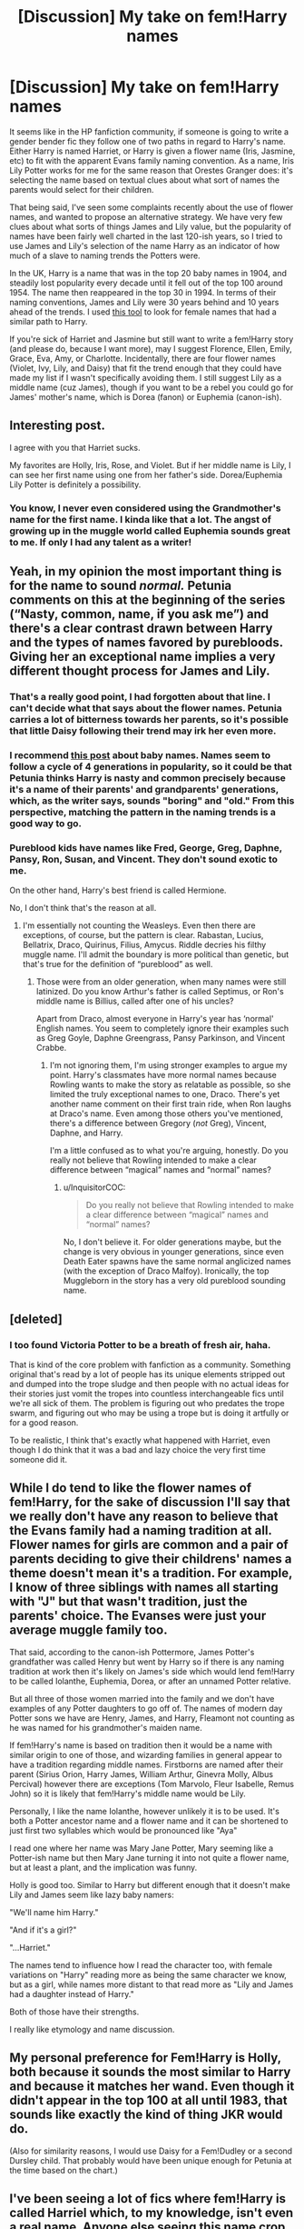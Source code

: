 #+TITLE: [Discussion] My take on fem!Harry names

* [Discussion] My take on fem!Harry names
:PROPERTIES:
:Author: HamiltonsGhost
:Score: 137
:DateUnix: 1551755687.0
:DateShort: 2019-Mar-05
:FlairText: Discussion
:END:
It seems like in the HP fanfiction community, if someone is going to write a gender bender fic they follow one of two paths in regard to Harry's name. Either Harry is named Harriet, or Harry is given a flower name (Iris, Jasmine, etc) to fit with the apparent Evans family naming convention. As a name, Iris Lily Potter works for me for the same reason that Orestes Granger does: it's selecting the name based on textual clues about what sort of names the parents would select for their children.

That being said, I've seen some complaints recently about the use of flower names, and wanted to propose an alternative strategy. We have very few clues about what sorts of things James and Lily value, but the popularity of names have been fairly well charted in the last 120-ish years, so I tried to use James and Lily's selection of the name Harry as an indicator of how much of a slave to naming trends the Potters were.

In the UK, Harry is a name that was in the top 20 baby names in 1904, and steadily lost popularity every decade until it fell out of the top 100 around 1954. The name then reappeared in the top 30 in 1994. In terms of their naming conventions, James and Lily were 30 years behind and 10 years ahead of the trends. I used [[https://www.ons.gov.uk/peoplepopulationandcommunity/birthsdeathsandmarriages/livebirths/articles/babynamessince1904howhasyoursperformed/2016-09-02][this tool]] to look for female names that had a similar path to Harry.

If you're sick of Harriet and Jasmine but still want to write a fem!Harry story (and please do, because I want more), may I suggest Florence, Ellen, Emily, Grace, Eva, Amy, or Charlotte. Incidentally, there are four flower names (Violet, Ivy, Lily, and Daisy) that fit the trend enough that they could have made my list if I wasn't specifically avoiding them. I still suggest Lily as a middle name (cuz James), though if you want to be a rebel you could go for James' mother's name, which is Dorea (fanon) or Euphemia (canon-ish).


** Interesting post.

I agree with you that Harriet sucks.

My favorites are Holly, Iris, Rose, and Violet. But if her middle name is Lily, I can see her first name using one from her father's side. Dorea/Euphemia Lily Potter is definitely a possibility.
:PROPERTIES:
:Author: InquisitorCOC
:Score: 94
:DateUnix: 1551756421.0
:DateShort: 2019-Mar-05
:END:

*** You know, I never even considered using the Grandmother's name for the first name. I kinda like that a lot. The angst of growing up in the muggle world called Euphemia sounds great to me. If only I had any talent as a writer!
:PROPERTIES:
:Author: HamiltonsGhost
:Score: 50
:DateUnix: 1551757833.0
:DateShort: 2019-Mar-05
:END:


** Yeah, in my opinion the most important thing is for the name to sound /normal./ Petunia comments on this at the beginning of the series (“Nasty, common, name, if you ask me”) and there's a clear contrast drawn between Harry and the types of names favored by purebloods. Giving her an exceptional name implies a very different thought process for James and Lily.
:PROPERTIES:
:Author: colorandtimbre
:Score: 69
:DateUnix: 1551765352.0
:DateShort: 2019-Mar-05
:END:

*** That's a really good point, I had forgotten about that line. I can't decide what that says about the flower names. Petunia carries a lot of bitterness towards her parents, so it's possible that little Daisy following their trend may irk her even more.
:PROPERTIES:
:Author: HamiltonsGhost
:Score: 37
:DateUnix: 1551767820.0
:DateShort: 2019-Mar-05
:END:


*** I recommend [[http://www.babynamewizard.com/archives/2010/4/the-generational-sweet-spot-or-why-your-parents-have-such-bad-taste][this post]] about baby names. Names seem to follow a cycle of 4 generations in popularity, so it could be that Petunia thinks Harry is nasty and common precisely because it's a name of their parents' and grandparents' generations, which, as the writer says, sounds "boring" and "old." From this perspective, matching the pattern in the naming trends is a good way to go.
:PROPERTIES:
:Author: TheWhiteSquirrel
:Score: 19
:DateUnix: 1551779888.0
:DateShort: 2019-Mar-05
:END:


*** Pureblood kids have names like Fred, George, Greg, Daphne, Pansy, Ron, Susan, and Vincent. They don't sound exotic to me.

On the other hand, Harry's best friend is called Hermione.

No, I don't think that's the reason at all.
:PROPERTIES:
:Author: InquisitorCOC
:Score: 5
:DateUnix: 1551801917.0
:DateShort: 2019-Mar-05
:END:

**** I'm essentially not counting the Weasleys. Even then there are exceptions, of course, but the pattern is clear. Rabastan, Lucius, Bellatrix, Draco, Quirinus, Filius, Amycus. Riddle decries his filthy muggle name. I'll admit the boundary is more political than genetic, but that's true for the definition of “pureblood” as well.
:PROPERTIES:
:Author: colorandtimbre
:Score: 7
:DateUnix: 1551802825.0
:DateShort: 2019-Mar-05
:END:

***** Those were from an older generation, when many names were still latinized. Do you know Arthur's father is called Septimus, or Ron's middle name is Billius, called after one of his uncles?

Apart from Draco, almost everyone in Harry's year has ‘normal' English names. You seem to completely ignore their examples such as Greg Goyle, Daphne Greengrass, Pansy Parkinson, and Vincent Crabbe.
:PROPERTIES:
:Author: InquisitorCOC
:Score: 8
:DateUnix: 1551803601.0
:DateShort: 2019-Mar-05
:END:

****** I'm not ignoring them, I'm using stronger examples to argue my point. Harry's classmates have more normal names because Rowling wants to make the story as relatable as possible, so she limited the truly exceptional names to one, Draco. There's yet another name comment on their first train ride, when Ron laughs at Draco's name. Even among those others you've mentioned, there's a difference between Gregory (/not/ Greg), Vincent, Daphne, and Harry.

I'm a little confused as to what you're arguing, honestly. Do you really not believe that Rowling intended to make a clear difference between “magical” names and “normal” names?
:PROPERTIES:
:Author: colorandtimbre
:Score: 0
:DateUnix: 1551804147.0
:DateShort: 2019-Mar-05
:END:

******* u/InquisitorCOC:
#+begin_quote
  Do you really not believe that Rowling intended to make a clear difference between “magical” names and “normal” names?
#+end_quote

No, I don't believe it. For older generations maybe, but the change is very obvious in younger generations, since even Death Eater spawns have the same normal anglicized names (with the exception of Draco Malfoy). Ironically, the top Muggleborn in the story has a very old pureblood sounding name.
:PROPERTIES:
:Author: InquisitorCOC
:Score: 6
:DateUnix: 1551804450.0
:DateShort: 2019-Mar-05
:END:


** [deleted]
:PROPERTIES:
:Score: 25
:DateUnix: 1551767818.0
:DateShort: 2019-Mar-05
:END:

*** I too found Victoria Potter to be a breath of fresh air, haha.

That is kind of the core problem with fanfiction as a community. Something original that's read by a lot of people has its unique elements stripped out and dumped into the trope sludge and then people with no actual ideas for their stories just vomit the tropes into countless interchangeable fics until we're all sick of them. The problem is figuring out who predates the trope swarm, and figuring out who may be using a trope but is doing it artfully or for a good reason.

To be realistic, I think that's exactly what happened with Harriet, even though I do think that it was a bad and lazy choice the very first time someone did it.
:PROPERTIES:
:Author: HamiltonsGhost
:Score: 18
:DateUnix: 1551769772.0
:DateShort: 2019-Mar-05
:END:


** While I do tend to like the flower names of fem!Harry, for the sake of discussion I'll say that we really don't have any reason to believe that the Evans family had a naming tradition at all. Flower names for girls are common and a pair of parents deciding to give their childrens' names a theme doesn't mean it's a tradition. For example, I know of three siblings with names all starting with "J" but that wasn't tradition, just the parents' choice. The Evanses were just your average muggle family too.

That said, according to the canon-ish Pottermore, James Potter's grandfather was called Henry but went by Harry so if there is any naming tradition at work then it's likely on James's side which would lend fem!Harry to be called Iolanthe, Euphemia, Dorea, or after an unnamed Potter relative.

But all three of those women married into the family and we don't have examples of any Potter daughters to go off of. The names of modern day Potter sons we have are Henry, James, and Harry, Fleamont not counting as he was named for his grandmother's maiden name.

If fem!Harry's name is based on tradition then it would be a name with similar origin to one of those, and wizarding families in general appear to have a tradition regarding middle names. Firstborns are named after their parent (Sirius Orion, Harry James, William Arthur, Ginevra Molly, Albus Percival) however there are exceptions (Tom Marvolo, Fleur Isabelle, Remus John) so it is likely that fem!Harry's middle name would be Lily.

Personally, I like the name Iolanthe, however unlikely it is to be used. It's both a Potter ancestor name and a flower name and it can be shortened to just first two syllables which would be pronounced like "Aya"

I read one where her name was Mary Jane Potter, Mary seeming like a Potter-ish name but then Mary Jane turning it into not quite a flower name, but at least a plant, and the implication was funny.

Holly is good too. Similar to Harry but different enough that it doesn't make Lily and James seem like lazy baby namers:

"We'll name him Harry."

"And if it's a girl?"

"...Harriet."

The names tend to influence how I read the character too, with female variations on "Harry" reading more as being the same character we know, but as a girl, while names more distant to that read more as "Lily and James had a daughter instead of Harry."

Both of those have their strengths.

I really like etymology and name discussion.
:PROPERTIES:
:Author: Abyranss
:Score: 23
:DateUnix: 1551781326.0
:DateShort: 2019-Mar-05
:END:


** My personal preference for Fem!Harry is Holly, both because it sounds the most similar to Harry and because it matches her wand. Even though it didn't appear in the top 100 at all until 1983, that sounds like exactly the kind of thing JKR would do.

(Also for similarity reasons, I would use Daisy for a Fem!Dudley or a second Dursley child. That probably would have been unique enough for Petunia at the time based on the chart.)
:PROPERTIES:
:Author: TheWhiteSquirrel
:Score: 17
:DateUnix: 1551780267.0
:DateShort: 2019-Mar-05
:END:


** I've been seeing a lot of fics where fem!Harry is called Harriel which, to my knowledge, isn't even a real name. Anyone else seeing this name crop up or know where it started?
:PROPERTIES:
:Author: fraughtwithperils
:Score: 10
:DateUnix: 1551768310.0
:DateShort: 2019-Mar-05
:END:

*** "The ravenette witch Harriel's killing-curse eyes were gleaming in the dark of her cupboard."
:PROPERTIES:
:Author: HamiltonsGhost
:Score: 35
:DateUnix: 1551769891.0
:DateShort: 2019-Mar-05
:END:

**** Happy cake day!
:PROPERTIES:
:Author: the_long_way_round25
:Score: 5
:DateUnix: 1551772591.0
:DateShort: 2019-Mar-05
:END:


*** It's been around since 2011. linkffn(6893492)

I'd say it originated in HP crossover fics where Harry needs a different name to fit in with the characters of the cast, where "Harry" sticks out when everyone else is "Sayuri-san" or "Ellesmira". Obviously, the authors of those fics don't care about retaining the spirit, tone, and characterization of the original, which is why it doesn't matter to them that Harry always imagined himself to be "Just Harry", and cared more about having a family than being famous and cool.

From crossovers, it was watered down to fantasy AU's where creature inheritances exist, and down to your everyday genderflip AU's.
:PROPERTIES:
:Author: 4ecks
:Score: 9
:DateUnix: 1551770239.0
:DateShort: 2019-Mar-05
:END:

**** [[https://www.fanfiction.net/s/6893492/1/][*/Hariel of the Resistance/*]] by [[https://www.fanfiction.net/u/2476376/Ireadtomuch][/Ireadtomuch/]]

#+begin_quote
  Harry is betrayed and thrown through the veil he lands in the 07 Ghost verse. One event leads to another and Harry known as Hariel starts and becomes the leader of the resistance. Helping Tetio and Frau on the way.Creature!Harry
#+end_quote

^{/Site/:} ^{fanfiction.net} ^{*|*} ^{/Category/:} ^{Harry} ^{Potter} ^{+} ^{07-Ghost} ^{Crossover} ^{*|*} ^{/Rated/:} ^{Fiction} ^{T} ^{*|*} ^{/Chapters/:} ^{13} ^{*|*} ^{/Words/:} ^{45,782} ^{*|*} ^{/Reviews/:} ^{158} ^{*|*} ^{/Favs/:} ^{481} ^{*|*} ^{/Follows/:} ^{519} ^{*|*} ^{/Updated/:} ^{2/1/2016} ^{*|*} ^{/Published/:} ^{4/10/2011} ^{*|*} ^{/id/:} ^{6893492} ^{*|*} ^{/Language/:} ^{English} ^{*|*} ^{/Genre/:} ^{Adventure} ^{*|*} ^{/Characters/:} ^{Harry} ^{P.,} ^{Teito} ^{K.} ^{*|*} ^{/Download/:} ^{[[http://www.ff2ebook.com/old/ffn-bot/index.php?id=6893492&source=ff&filetype=epub][EPUB]]} ^{or} ^{[[http://www.ff2ebook.com/old/ffn-bot/index.php?id=6893492&source=ff&filetype=mobi][MOBI]]}

--------------

*FanfictionBot*^{2.0.0-beta} | [[https://github.com/tusing/reddit-ffn-bot/wiki/Usage][Usage]]
:PROPERTIES:
:Author: FanfictionBot
:Score: 0
:DateUnix: 1551770259.0
:DateShort: 2019-Mar-05
:END:


*** Don't know where/when it started, but i'm sure it's somewhat of a Tolkein-esque inspired name.
:PROPERTIES:
:Author: raapster
:Score: 1
:DateUnix: 1551787201.0
:DateShort: 2019-Mar-05
:END:


** When in doubt, go with the name of a British monarch.
:PROPERTIES:
:Author: Lord_Anarchy
:Score: 10
:DateUnix: 1551791440.0
:DateShort: 2019-Mar-05
:END:

*** Egberta!
:PROPERTIES:
:Author: jmartkdr
:Score: 5
:DateUnix: 1551799687.0
:DateShort: 2019-Mar-05
:END:


** Harriet is bad, only as it is read as 'Harry-et', rather than the actual pronounciation.

Harriet (or Harriot/Harriott) is however, quite an old fashioned British name, and while Harry is a shortening and casualising of another traditional, old fashioned name (Harold), Harriet doesn't lend itself to shortening as well.

A good alternative that both fits the old fashioned orgin if Harry's name, and the shortening/casualising of it, would be Harleen/Harley, but that probably wouldn't be popular for obvious reasons.

I think it's all pronounciation any way, if Harriet was read correctly ([[https://youtu.be/1fz1QAds9Wo]]) it wouldn't be much of an issue.

Side note, Hermes (pronounced Her-mees) and Veronica are best names for a genderbent Hermione or Ron, and no one can tell me otherwise.
:PROPERTIES:
:Author: IlliterateJanitor
:Score: 12
:DateUnix: 1551772772.0
:DateShort: 2019-Mar-05
:END:

*** If Hermione's parents named her, well... /Hermione/ then I'm pretty sure they wouldn't go with something as common as "Hermes" if she were a boy, they would most certainly stick with their Shakespearean theme and go with Leontes as the natural opposite to Hermione from The Winter's Tale or some other unique Shakespearean name like Oberon or Prospero.
:PROPERTIES:
:Author: -Oc-
:Score: 14
:DateUnix: 1551793450.0
:DateShort: 2019-Mar-05
:END:

**** Just a nitpick: Prospero isn't a unique name at all, it was fairly common in southern Europe around Shakespeare's time.
:PROPERTIES:
:Author: Aet2991
:Score: 1
:DateUnix: 1551802812.0
:DateShort: 2019-Mar-05
:END:

***** Yes, but in the UK it's not a common name at all, even amongst Wizards, Wizarding names tend to lag behind their Muggle counterparts by a few centuries, or be a variant of latin such as Albus and Draco, still Hermione is quite unique and I'm sure Prospero would be too.
:PROPERTIES:
:Author: -Oc-
:Score: 5
:DateUnix: 1551805488.0
:DateShort: 2019-Mar-05
:END:

****** No see you're kinda missing the point. I'm not saying Prospero is common, I'm saying Prospero isn't unique. Oberon/Auberon is actually unique (not Shakespeare's creation, but still only ever used to define the king of fairies in late medieval myth afaik), but Prospero like Leontes and Hermione are simply foreign (and outdated) names.
:PROPERTIES:
:Author: Aet2991
:Score: 0
:DateUnix: 1551807069.0
:DateShort: 2019-Mar-05
:END:


*** A bit late, but “Harriet” actually is the casual form of “Henrietta” already, so there are parallels between it and “Harry”. Still a lazy name, but at least it does follow that one thing that Harry's name does.
:PROPERTIES:
:Author: Kazeto
:Score: 2
:DateUnix: 1553166981.0
:DateShort: 2019-Mar-21
:END:


** I hate the flower names, like I get that Lily and Petunia were named after flowers, but whose to say that their mom was? Or their grandmother or whoever else? I honestly don't see Lily or Petunia using a flower name for their female child, if they were to have one.

I like the name Sophia or Elizabeth for a female Harry. Elizabeth, you can shorten in a couple of different ways, and they both roll off the tongue nicely.

I hate Harriet, because it's just such a cheap pull to Harry, oh her name can be shortened to Harry! I also don't like Rose or Iris for a female Harry, just doesn't fit.

If I have to use a name like a type of flower or whatever, I don't mind Holly, but even that is just kind same-y or whatever.

But then again you don't want a crazy name like Primrose or something, pretty name, but just wouldn't fit a female Harry Potter (imo)

I have a rather unique name that I hate, I hate it because my mom decided to name my two sisters normal names, and gave me the odd one. So I could see someone like Hermione hate her name, but not want it shortened or anything, but would want to name her children somewhat normal names. (Maybe that's why they chose Rose and Hugo for their kids names). While Hugo is different enough, it's still kind of normal enough as well).

I tend to stick with Sophia or Elizabeth myself, when naming a female Harry, when I first started writing female Harry, I used Holly; but now, it's a nice name, but I just don't like it for a female Harry.
:PROPERTIES:
:Author: SnarkyAndProud
:Score: 7
:DateUnix: 1551804128.0
:DateShort: 2019-Mar-05
:END:


** Throwing my hat in the ring here... when I briefly wrote a fem!Harry, I called her Harriet, and I don't really see the problem with it? Sure, it's not the prettiest name out there--- but neither is Harry, in all honesty. I prefer it to the flower names, which feel painfully cliché to me, or anything frilly and ornate that never would've occurred to the Potters.
:PROPERTIES:
:Author: euphoriaspill
:Score: 6
:DateUnix: 1551805634.0
:DateShort: 2019-Mar-05
:END:

*** I don't know, to me personally; Harriet just seems to be a cheap pull to Harry, if you want to make it kind of close to Harry, but not exactly; at least do Holly. That's kind of a weak pull as well, but it's better then Harriet (imo). And I'm not hating the name Harriet, it's... fine, but it just makes James and Lily seem like lazy naming parents.
:PROPERTIES:
:Author: SnarkyAndProud
:Score: 5
:DateUnix: 1551806375.0
:DateShort: 2019-Mar-05
:END:

**** Oh man, I HATE Holly--- probably because it was used in this fic Child of Grace, which has the most unbearable fem!Harry I've ever read. I guess this is an agree-to-disagree kind of thing, everyone's name preferences are different. I just mostly feel like when people are afraid of using a regular/common name for a character, that's a big warning sign for the character being a Sue. (‘Hadrian Potter' can die in a fire.)
:PROPERTIES:
:Author: euphoriaspill
:Score: 5
:DateUnix: 1551807133.0
:DateShort: 2019-Mar-05
:END:

***** u/SnarkyAndProud:
#+begin_quote
  Hadrian Potter
#+end_quote

I hit the back button so fast, the moment I read that name, I can't stand that name.

Holly is eh to me, but at least it's better than Harriet. (By a little bit). Both are still meh/bad.
:PROPERTIES:
:Author: SnarkyAndProud
:Score: 5
:DateUnix: 1551810138.0
:DateShort: 2019-Mar-05
:END:


** When thinking of a gem Harry I always imagine Dahlia Lillian or Violet.
:PROPERTIES:
:Author: EmberVayne
:Score: 8
:DateUnix: 1551760837.0
:DateShort: 2019-Mar-05
:END:


** Do you have recommendations on your favorite fem Harry stories?
:PROPERTIES:
:Author: JustTonks
:Score: 4
:DateUnix: 1551771245.0
:DateShort: 2019-Mar-05
:END:

*** Why thank you for asking. I went through my FFN favorites, and this is what I came up with. You've probably read most/all of these, but /shrug/

linkffn(9860311) is my pick for best fic, period. A Long Journey Home has everything you could want in a fic except for a regular update schedule. I don't want to say any details about it because I don't want to ruin anything or put my own slant on anything.

linkffn(9911469) Lily and the Art of Being Sisyphus is this incredible surrealist comedy that still has phenomenal dramatic moments. There's a line later in the story that I love so much that I have to share it. To set the scene, two characters who know each other intimately begin to fight,

#+begin_quote
  It seemed to be about far more than their words, far more than Morgan, and maybe even far more than each other. No, both literally and metaphorically, Morgan imagined that they were seeking to destroy, in this one rage and hate filled moment, everything they loathed within themselves.
#+end_quote

I don't want anyone to interpret what I'm about to say as putting any authors down, because there are so many amazing people who write in this community and I couldn't do a hundredth as good a job if I tried (and even worse I've never actually tried), but the writing in this story is on another level. Surrealism and comedy are so hard to actually do well, but this works for me completely. It isn't something you find often, and the fact that it's free on the internet for all of us is frankly astounding.

linkffn(12713828) Victoria Potter is one of those fics where you read it and you're like, this is the apotheosis of so many concepts that have been floating around in this community. I'm so glad to have finally found someone (this subreddit's very own Taure, in fact) who can do pull this off. That probably sounds like I'm saying it's unoriginal, which couldn't be further from the truth. The only reason this one isn't listed first is because there are two other astoundingly great fics in the same category.

linkffn(11197701) Yule Ball Panic is the start of a three part story. I haven't read it in a long time, but from what I remember it's a really charming story about love. That isn't to say that there isn't a plot, just that the key theme is love.

linkffn(4916690) I'm sort of hesitant to recommend Holly Evans and the Spiral Path because even though I really enjoyed it, it's insanely sexual as it goes forward, and a lot of really dark things happen. Like if I described the events I'm thinking of you almost certainly wouldn't read it. A great deal of it is told as Holly writing in a journal that McGonagall gives her to communicate with her half brother Harry Potter (who is living in seclusion and can't take visitors) as a way to be closer to each other. I get that that isn't really fem!Harry story per se, but I'm counting it because Harry isn't there, and Holly is at Hogwarts, friends with Hermione, the whole nine yards.

Honorable mention: Even though it's a canon-compliant fic set in America years after the books ended featuring none of the original cast rather than a fem!Harry story, I can't help but recommend Alexandra Quick because it's really great, and the protagonist is my favorite brand of plucky heroine. linkffn(3964606) Alexandra Quick is actually the first fan fiction that I read (well, technically HPMoR was the first, but I don't count that because I read it in spite of the fact that it was fan fiction, not because of it), and I think it still holds up. JKR's version of America kinda blows in comparison to AQ's, in my opinion anyway.
:PROPERTIES:
:Author: HamiltonsGhost
:Score: 3
:DateUnix: 1551860151.0
:DateShort: 2019-Mar-06
:END:

**** Thank you! I appreciate you taking the time to compile all these. I haven't read many Fem!Harry stories yet so these are all new to me :)
:PROPERTIES:
:Author: JustTonks
:Score: 2
:DateUnix: 1551860978.0
:DateShort: 2019-Mar-06
:END:


**** [[https://www.fanfiction.net/s/9860311/1/][*/A Long Journey Home/*]] by [[https://www.fanfiction.net/u/236698/Rakeesh][/Rakeesh/]]

#+begin_quote
  In one world, it was Harry Potter who defeated Voldemort. In another, it was Jasmine Potter instead. But her victory wasn't the end - her struggles continued long afterward. And began long, long before. (fem!Harry, powerful!Harry, sporadic updates)
#+end_quote

^{/Site/:} ^{fanfiction.net} ^{*|*} ^{/Category/:} ^{Harry} ^{Potter} ^{*|*} ^{/Rated/:} ^{Fiction} ^{T} ^{*|*} ^{/Chapters/:} ^{14} ^{*|*} ^{/Words/:} ^{203,334} ^{*|*} ^{/Reviews/:} ^{977} ^{*|*} ^{/Favs/:} ^{3,540} ^{*|*} ^{/Follows/:} ^{3,941} ^{*|*} ^{/Updated/:} ^{3/6/2017} ^{*|*} ^{/Published/:} ^{11/19/2013} ^{*|*} ^{/id/:} ^{9860311} ^{*|*} ^{/Language/:} ^{English} ^{*|*} ^{/Genre/:} ^{Drama/Adventure} ^{*|*} ^{/Characters/:} ^{Harry} ^{P.,} ^{Ron} ^{W.,} ^{Hermione} ^{G.} ^{*|*} ^{/Download/:} ^{[[http://www.ff2ebook.com/old/ffn-bot/index.php?id=9860311&source=ff&filetype=epub][EPUB]]} ^{or} ^{[[http://www.ff2ebook.com/old/ffn-bot/index.php?id=9860311&source=ff&filetype=mobi][MOBI]]}

--------------

[[https://www.fanfiction.net/s/9911469/1/][*/Lily and the Art of Being Sisyphus/*]] by [[https://www.fanfiction.net/u/1318815/The-Carnivorous-Muffin][/The Carnivorous Muffin/]]

#+begin_quote
  As the unwitting personification of Death, reality exists to Lily through the veil of a backstage curtain, a transient stage show performed by actors who take their roles only too seriously. But as the Girl-Who-Lived, Lily's role to play is the most important of all, and come hell or high water play it she will, regardless of how awful Wizard Lenin seems to think she is at her job.
#+end_quote

^{/Site/:} ^{fanfiction.net} ^{*|*} ^{/Category/:} ^{Harry} ^{Potter} ^{*|*} ^{/Rated/:} ^{Fiction} ^{T} ^{*|*} ^{/Chapters/:} ^{60} ^{*|*} ^{/Words/:} ^{360,323} ^{*|*} ^{/Reviews/:} ^{4,432} ^{*|*} ^{/Favs/:} ^{5,863} ^{*|*} ^{/Follows/:} ^{5,910} ^{*|*} ^{/Updated/:} ^{2/10} ^{*|*} ^{/Published/:} ^{12/8/2013} ^{*|*} ^{/id/:} ^{9911469} ^{*|*} ^{/Language/:} ^{English} ^{*|*} ^{/Genre/:} ^{Humor/Fantasy} ^{*|*} ^{/Characters/:} ^{<Harry} ^{P.,} ^{Tom} ^{R.} ^{Jr.>} ^{*|*} ^{/Download/:} ^{[[http://www.ff2ebook.com/old/ffn-bot/index.php?id=9911469&source=ff&filetype=epub][EPUB]]} ^{or} ^{[[http://www.ff2ebook.com/old/ffn-bot/index.php?id=9911469&source=ff&filetype=mobi][MOBI]]}

--------------

[[https://www.fanfiction.net/s/12713828/1/][*/Victoria Potter/*]] by [[https://www.fanfiction.net/u/883762/Taure][/Taure/]]

#+begin_quote
  Magically talented, Slytherin fem!Harry. Years 1-3 of Victoria Potter's adventures at Hogwarts, with a strong focus on magic, friendship, and boarding school life. Mostly canonical world but avoids rehash of canon plotlines. No bashing, no kid politicians, no 11-year-old romances. First Year complete as of chapter 12.
#+end_quote

^{/Site/:} ^{fanfiction.net} ^{*|*} ^{/Category/:} ^{Harry} ^{Potter} ^{*|*} ^{/Rated/:} ^{Fiction} ^{T} ^{*|*} ^{/Chapters/:} ^{16} ^{*|*} ^{/Words/:} ^{92,788} ^{*|*} ^{/Reviews/:} ^{380} ^{*|*} ^{/Favs/:} ^{988} ^{*|*} ^{/Follows/:} ^{1,455} ^{*|*} ^{/Updated/:} ^{2/11} ^{*|*} ^{/Published/:} ^{11/4/2017} ^{*|*} ^{/id/:} ^{12713828} ^{*|*} ^{/Language/:} ^{English} ^{*|*} ^{/Genre/:} ^{Friendship} ^{*|*} ^{/Characters/:} ^{Harry} ^{P.,} ^{Pansy} ^{P.,} ^{Susan} ^{B.,} ^{Daphne} ^{G.} ^{*|*} ^{/Download/:} ^{[[http://www.ff2ebook.com/old/ffn-bot/index.php?id=12713828&source=ff&filetype=epub][EPUB]]} ^{or} ^{[[http://www.ff2ebook.com/old/ffn-bot/index.php?id=12713828&source=ff&filetype=mobi][MOBI]]}

--------------

[[https://www.fanfiction.net/s/11197701/1/][*/Yule Ball Panic/*]] by [[https://www.fanfiction.net/u/4752228/Philosophize][/Philosophize/]]

#+begin_quote
  Jasmine Potter, the Girl-Who-Lived and an unwilling participant in the Triwizard Tournament, learns that she is expected to have a date to attend the Yule Ball. This forces her to confront something about herself that she's been avoiding. What will her best friend, Hermione Granger, do when she learns the truth? Fem!Harry; AU; H/Hr
#+end_quote

^{/Site/:} ^{fanfiction.net} ^{*|*} ^{/Category/:} ^{Harry} ^{Potter} ^{*|*} ^{/Rated/:} ^{Fiction} ^{T} ^{*|*} ^{/Chapters/:} ^{4} ^{*|*} ^{/Words/:} ^{10,686} ^{*|*} ^{/Reviews/:} ^{101} ^{*|*} ^{/Favs/:} ^{1,247} ^{*|*} ^{/Follows/:} ^{623} ^{*|*} ^{/Updated/:} ^{5/16/2015} ^{*|*} ^{/Published/:} ^{4/20/2015} ^{*|*} ^{/Status/:} ^{Complete} ^{*|*} ^{/id/:} ^{11197701} ^{*|*} ^{/Language/:} ^{English} ^{*|*} ^{/Genre/:} ^{Angst/Romance} ^{*|*} ^{/Characters/:} ^{<Harry} ^{P.,} ^{Hermione} ^{G.>} ^{*|*} ^{/Download/:} ^{[[http://www.ff2ebook.com/old/ffn-bot/index.php?id=11197701&source=ff&filetype=epub][EPUB]]} ^{or} ^{[[http://www.ff2ebook.com/old/ffn-bot/index.php?id=11197701&source=ff&filetype=mobi][MOBI]]}

--------------

[[https://www.fanfiction.net/s/4916690/1/][*/Holly Evans and the Spiral Path/*]] by [[https://www.fanfiction.net/u/1485356/wordhammer][/wordhammer/]]

#+begin_quote
  Holly is prickly and poisonous like her namesake, only with Hermione she's more normal. Dark and disturbing Girl!Harry tells her story via an enchanted journal.
#+end_quote

^{/Site/:} ^{fanfiction.net} ^{*|*} ^{/Category/:} ^{Harry} ^{Potter} ^{*|*} ^{/Rated/:} ^{Fiction} ^{M} ^{*|*} ^{/Chapters/:} ^{50} ^{*|*} ^{/Words/:} ^{405,903} ^{*|*} ^{/Reviews/:} ^{795} ^{*|*} ^{/Favs/:} ^{1,010} ^{*|*} ^{/Follows/:} ^{608} ^{*|*} ^{/Updated/:} ^{2/8/2011} ^{*|*} ^{/Published/:} ^{3/11/2009} ^{*|*} ^{/Status/:} ^{Complete} ^{*|*} ^{/id/:} ^{4916690} ^{*|*} ^{/Language/:} ^{English} ^{*|*} ^{/Genre/:} ^{Adventure/Suspense} ^{*|*} ^{/Characters/:} ^{Harry} ^{P.,} ^{Hermione} ^{G.,} ^{N.} ^{Tonks} ^{*|*} ^{/Download/:} ^{[[http://www.ff2ebook.com/old/ffn-bot/index.php?id=4916690&source=ff&filetype=epub][EPUB]]} ^{or} ^{[[http://www.ff2ebook.com/old/ffn-bot/index.php?id=4916690&source=ff&filetype=mobi][MOBI]]}

--------------

[[https://www.fanfiction.net/s/3964606/1/][*/Alexandra Quick and the Thorn Circle/*]] by [[https://www.fanfiction.net/u/1374917/Inverarity][/Inverarity/]]

#+begin_quote
  The war against Voldemort never reached America, but all is not well there. When 11-year-old Alexandra Quick learns she is a witch, she is plunged into a world of prejudices, intrigue, and danger. Who wants Alexandra dead, and why?
#+end_quote

^{/Site/:} ^{fanfiction.net} ^{*|*} ^{/Category/:} ^{Harry} ^{Potter} ^{*|*} ^{/Rated/:} ^{Fiction} ^{K+} ^{*|*} ^{/Chapters/:} ^{29} ^{*|*} ^{/Words/:} ^{165,657} ^{*|*} ^{/Reviews/:} ^{602} ^{*|*} ^{/Favs/:} ^{972} ^{*|*} ^{/Follows/:} ^{405} ^{*|*} ^{/Updated/:} ^{12/24/2007} ^{*|*} ^{/Published/:} ^{12/23/2007} ^{*|*} ^{/Status/:} ^{Complete} ^{*|*} ^{/id/:} ^{3964606} ^{*|*} ^{/Language/:} ^{English} ^{*|*} ^{/Genre/:} ^{Fantasy/Adventure} ^{*|*} ^{/Characters/:} ^{OC} ^{*|*} ^{/Download/:} ^{[[http://www.ff2ebook.com/old/ffn-bot/index.php?id=3964606&source=ff&filetype=epub][EPUB]]} ^{or} ^{[[http://www.ff2ebook.com/old/ffn-bot/index.php?id=3964606&source=ff&filetype=mobi][MOBI]]}

--------------

*FanfictionBot*^{2.0.0-beta} | [[https://github.com/tusing/reddit-ffn-bot/wiki/Usage][Usage]]
:PROPERTIES:
:Author: FanfictionBot
:Score: 1
:DateUnix: 1551860171.0
:DateShort: 2019-Mar-06
:END:


** I've personally always like Angharad for Fem!Harry; it shortens to Harry and seems appropriately pretentious to be wizard-y but is, while not very common, a name still in circulation. When I was younger I knew a woman called Angharad but she used to shorten it to Harry.
:PROPERTIES:
:Author: The_Anenomy
:Score: 5
:DateUnix: 1551789708.0
:DateShort: 2019-Mar-05
:END:

*** How do you pronounce Angharad? I've never heard of that name before.
:PROPERTIES:
:Author: HamiltonsGhost
:Score: 2
:DateUnix: 1551907270.0
:DateShort: 2019-Mar-07
:END:

**** It's pronounced exactly like it's read; Ang-HA-rad ( the stress is on the second syllable) It's a very old Welsh name - so it also plays into the fannon that the Potters are Welsh. It also has a long history of association to royalty, so again, it follows the naming conventions of the Potters.
:PROPERTIES:
:Author: The_Anenomy
:Score: 3
:DateUnix: 1551907484.0
:DateShort: 2019-Mar-07
:END:

***** That's neat! You learn something new every day
:PROPERTIES:
:Author: HamiltonsGhost
:Score: 2
:DateUnix: 1551908219.0
:DateShort: 2019-Mar-07
:END:


** I always found Harriet to be just lazy -- basically Harry modified to fit a female.

For some reason, Violet is stuck in my headcanon as Lily's mother (unsure if she has a canon name), probably originates in some fic featuring her prominently. This makes it a rather likely fem!Harry name if I was trying to not just select the first name that pops into my head but try to consider the actual ramifications (IIRC the Evans parents dies around 1978-1979, making it plausible for Lily and James to name their offspring to honor them).

When I think "fem!Harry name", my first go-to is always Rose Lily Potter. Yeah, a flower name, I'm boring like that.
:PROPERTIES:
:Author: Fredrik1994
:Score: 4
:DateUnix: 1551826962.0
:DateShort: 2019-Mar-06
:END:


** In one of my favorite Fem!Harry fics ever, [[https://archiveofourown.org/works/5372018/chapters/12406760][Tea Cures All Ills]] The author changes Harry's name to Hero, which I think is pretty interesting. I also really like the idea of her being named Lily after her mother, that has some great angst opportunities.
:PROPERTIES:
:Author: Boyo-Sh00k
:Score: 3
:DateUnix: 1551774821.0
:DateShort: 2019-Mar-05
:END:


** fem!Harry will always be a Karen.
:PROPERTIES:
:Author: Krististrasza
:Score: 3
:DateUnix: 1551794558.0
:DateShort: 2019-Mar-05
:END:

*** Megamatt? Is that you?
:PROPERTIES:
:Author: wordhammer
:Score: 3
:DateUnix: 1551808777.0
:DateShort: 2019-Mar-05
:END:

**** No, but I want to speak to your mnanager.
:PROPERTIES:
:Author: Krististrasza
:Score: 2
:DateUnix: 1551815697.0
:DateShort: 2019-Mar-05
:END:

***** So would I. I've been living without guidance for entirely too long, now.
:PROPERTIES:
:Author: wordhammer
:Score: 3
:DateUnix: 1551816062.0
:DateShort: 2019-Mar-05
:END:


** I'm recommending the name Jamie from linkffn(Jamie Evans and Fate's Fool)
:PROPERTIES:
:Author: innominate_anonymous
:Score: 3
:DateUnix: 1551810019.0
:DateShort: 2019-Mar-05
:END:

*** [[https://www.fanfiction.net/s/8175132/1/][*/Jamie Evans and Fate's Fool/*]] by [[https://www.fanfiction.net/u/699762/The-Mad-Mad-Reviewer][/The Mad Mad Reviewer/]]

#+begin_quote
  Harry Potter stepped back in time with enough plans to deal with just about everything fate could throw at him. He forgot one problem: He's fate's chewtoy. Mentions of rape, sex, unholy vengeance, and venomous squirrels. Reposted after takedown!
#+end_quote

^{/Site/:} ^{fanfiction.net} ^{*|*} ^{/Category/:} ^{Harry} ^{Potter} ^{*|*} ^{/Rated/:} ^{Fiction} ^{M} ^{*|*} ^{/Chapters/:} ^{12} ^{*|*} ^{/Words/:} ^{77,208} ^{*|*} ^{/Reviews/:} ^{453} ^{*|*} ^{/Favs/:} ^{3,305} ^{*|*} ^{/Follows/:} ^{1,227} ^{*|*} ^{/Published/:} ^{6/2/2012} ^{*|*} ^{/Status/:} ^{Complete} ^{*|*} ^{/id/:} ^{8175132} ^{*|*} ^{/Language/:} ^{English} ^{*|*} ^{/Genre/:} ^{Adventure/Family} ^{*|*} ^{/Characters/:} ^{<Harry} ^{P.,} ^{N.} ^{Tonks>} ^{*|*} ^{/Download/:} ^{[[http://www.ff2ebook.com/old/ffn-bot/index.php?id=8175132&source=ff&filetype=epub][EPUB]]} ^{or} ^{[[http://www.ff2ebook.com/old/ffn-bot/index.php?id=8175132&source=ff&filetype=mobi][MOBI]]}

--------------

*FanfictionBot*^{2.0.0-beta} | [[https://github.com/tusing/reddit-ffn-bot/wiki/Usage][Usage]]
:PROPERTIES:
:Author: FanfictionBot
:Score: 1
:DateUnix: 1551810036.0
:DateShort: 2019-Mar-05
:END:


** 1. I am not a fan of middle names. They feel like the writer is trying too hard, especially if the middle name is Lily or James. Why does Fem!Harry need a middle? If she does, I see too often people shove it down their readers throats.

2. Henriette (diminutive: Hettie) is a name I would rather see used than Harriet.

3. Following the convention of James and Harry being royal names, other examples: Victoria Elizabeth Alexandra Charlotte Louise Mary Anne
:PROPERTIES:
:Author: AliasR_r
:Score: 3
:DateUnix: 1551851284.0
:DateShort: 2019-Mar-06
:END:


** Flower names irritate me to an irrational degree. Fem!Harry is a Potter, not an Evans.

"Harry" is a traditional, well known name with royal associations which is relatively common. Those are the factors I use when selecting femHarry names.
:PROPERTIES:
:Author: Taure
:Score: 8
:DateUnix: 1551769948.0
:DateShort: 2019-Mar-05
:END:

*** u/Aet2991:
#+begin_quote
  Fem!Harry is a Potter, not an Evans.
#+end_quote

And Draco is a Malfoy, not a Black. What does it matter that fem!Harry isn't an Evans? Are the Potters banned from using flower names? Does Lily lose naming right because she married James?

We don't even know what Lily's parents were called, so we can't know whether it's an Evans tradition or if it's just passed down matrilineally in Lily's family.
:PROPERTIES:
:Author: Aet2991
:Score: 21
:DateUnix: 1551802389.0
:DateShort: 2019-Mar-05
:END:


*** Victoria checks out, yeah
:PROPERTIES:
:Author: HamiltonsGhost
:Score: 1
:DateUnix: 1551906877.0
:DateShort: 2019-Mar-07
:END:


** Eleanor Lily Potter, Sisyphus.
:PROPERTIES:
:Author: YellowMeaning
:Score: 2
:DateUnix: 1551829646.0
:DateShort: 2019-Mar-06
:END:


** So many names yet all wrong.. She's clearly Hela, daughter of Loki and Mistress of Death.
:PROPERTIES:
:Author: Edocsiru
:Score: 2
:DateUnix: 1551853553.0
:DateShort: 2019-Mar-06
:END:

*** I don't really know what fic you're referencing, but that would be a bold choice for fem!Harry
:PROPERTIES:
:Author: HamiltonsGhost
:Score: 1
:DateUnix: 1551907522.0
:DateShort: 2019-Mar-07
:END:

**** None in particular, I just remembered how cliché it is for certain crossovers to have James be Loki or Harry be the Master of Death and so Hela just seemed to fit perfectly for fem!Harry.
:PROPERTIES:
:Author: Edocsiru
:Score: 2
:DateUnix: 1551913333.0
:DateShort: 2019-Mar-07
:END:


** Anything but Emily, it's like the most basic, unimaginative choice.
:PROPERTIES:
:Author: lucidbehaviour
:Score: 3
:DateUnix: 1551774059.0
:DateShort: 2019-Mar-05
:END:

*** just like Harry and Tom are the most basic, unimaginative choices? ;)
:PROPERTIES:
:Author: Kharchos
:Score: 17
:DateUnix: 1551775291.0
:DateShort: 2019-Mar-05
:END:


** I like when Fem!Harry is given a flower name to follow the fanon Evans women convention. I feel like it adds a bit of character to Lily that we see nearly none of in the books. From the little we see of her she was a very confident and assertive woman, but less than five years later her only child has his (notoriously egotistical) father's name as his middle name and first name following the royal-ish first name trend of his father's family.
:PROPERTIES:
:Author: Symbiote_Sapphic
:Score: 3
:DateUnix: 1551777389.0
:DateShort: 2019-Mar-05
:END:

*** In all fairness, I'm pretty sure that giving a (firstborn) son his father's name for his middle is a tradition in the wizarding world. Bill's middle name is Arthur, we know Harry's is James, Teddy's is Remus......
:PROPERTIES:
:Author: euphoriaspill
:Score: 4
:DateUnix: 1551805854.0
:DateShort: 2019-Mar-05
:END:

**** I never made the connection, good point
:PROPERTIES:
:Author: Symbiote_Sapphic
:Score: 2
:DateUnix: 1551825858.0
:DateShort: 2019-Mar-06
:END:


** u/LocalMadman:
#+begin_quote
  I've seen some complaints recently about the use of flower names
#+end_quote

Those people should be ignored. Harriet or flower names are the way to go IMO. Heck, I find it distracting when that convention isn't followed.
:PROPERTIES:
:Author: LocalMadman
:Score: 2
:DateUnix: 1551795551.0
:DateShort: 2019-Mar-05
:END:


** Maybe Leto, Rhea or Hecate ?
:PROPERTIES:
:Author: NathemaBlackmoon
:Score: 0
:DateUnix: 1551821966.0
:DateShort: 2019-Mar-06
:END:
